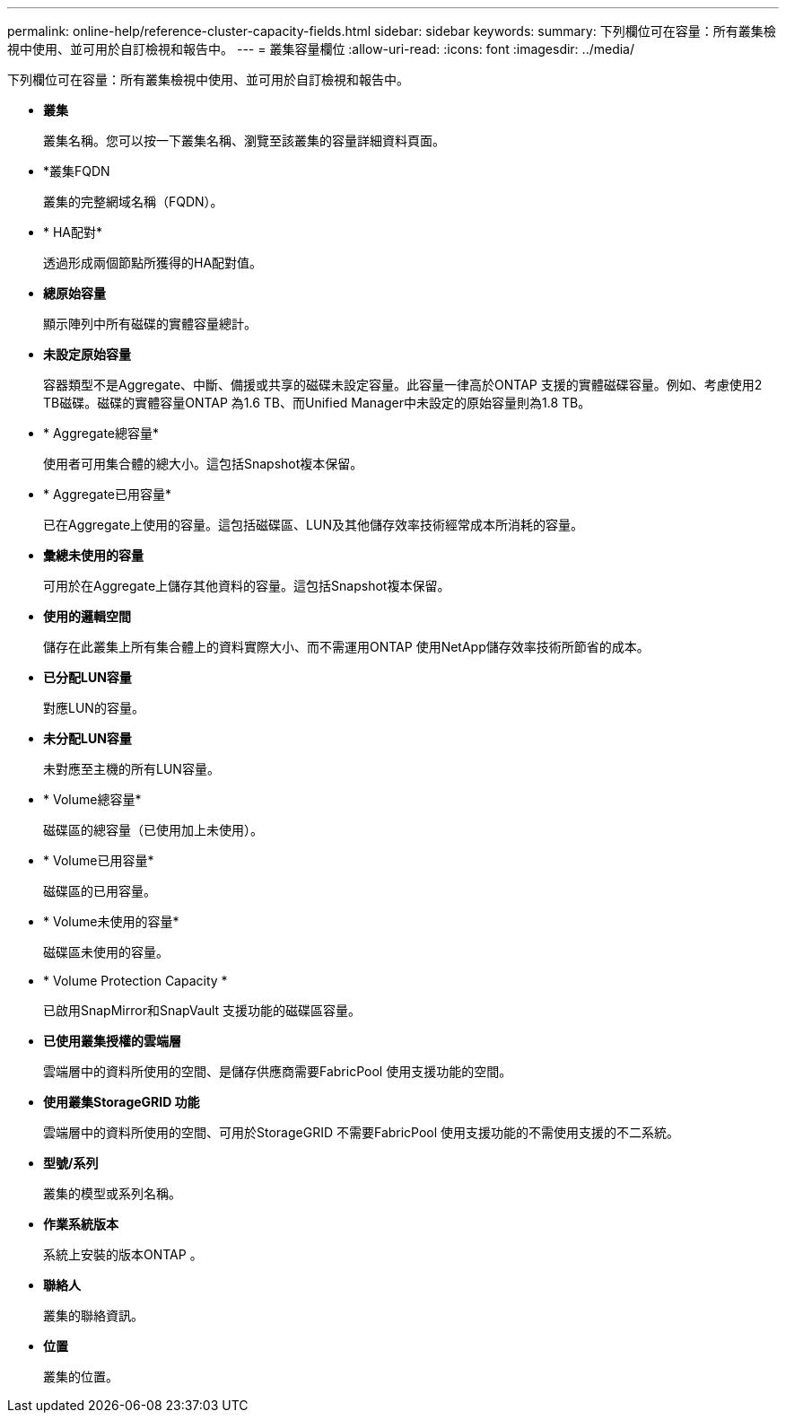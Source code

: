 ---
permalink: online-help/reference-cluster-capacity-fields.html 
sidebar: sidebar 
keywords:  
summary: 下列欄位可在容量：所有叢集檢視中使用、並可用於自訂檢視和報告中。 
---
= 叢集容量欄位
:allow-uri-read: 
:icons: font
:imagesdir: ../media/


[role="lead"]
下列欄位可在容量：所有叢集檢視中使用、並可用於自訂檢視和報告中。

* *叢集*
+
叢集名稱。您可以按一下叢集名稱、瀏覽至該叢集的容量詳細資料頁面。

* *叢集FQDN
+
叢集的完整網域名稱（FQDN）。

* * HA配對*
+
透過形成兩個節點所獲得的HA配對值。

* *總原始容量*
+
顯示陣列中所有磁碟的實體容量總計。

* *未設定原始容量*
+
容器類型不是Aggregate、中斷、備援或共享的磁碟未設定容量。此容量一律高於ONTAP 支援的實體磁碟容量。例如、考慮使用2 TB磁碟。磁碟的實體容量ONTAP 為1.6 TB、而Unified Manager中未設定的原始容量則為1.8 TB。

* * Aggregate總容量*
+
使用者可用集合體的總大小。這包括Snapshot複本保留。

* * Aggregate已用容量*
+
已在Aggregate上使用的容量。這包括磁碟區、LUN及其他儲存效率技術經常成本所消耗的容量。

* *彙總未使用的容量*
+
可用於在Aggregate上儲存其他資料的容量。這包括Snapshot複本保留。

* *使用的邏輯空間*
+
儲存在此叢集上所有集合體上的資料實際大小、而不需運用ONTAP 使用NetApp儲存效率技術所節省的成本。

* *已分配LUN容量*
+
對應LUN的容量。

* *未分配LUN容量*
+
未對應至主機的所有LUN容量。

* * Volume總容量*
+
磁碟區的總容量（已使用加上未使用）。

* * Volume已用容量*
+
磁碟區的已用容量。

* * Volume未使用的容量*
+
磁碟區未使用的容量。

* * Volume Protection Capacity *
+
已啟用SnapMirror和SnapVault 支援功能的磁碟區容量。

* *已使用叢集授權的雲端層*
+
雲端層中的資料所使用的空間、是儲存供應商需要FabricPool 使用支援功能的空間。

* *使用叢集StorageGRID 功能*
+
雲端層中的資料所使用的空間、可用於StorageGRID 不需要FabricPool 使用支援功能的不需使用支援的不二系統。

* *型號/系列*
+
叢集的模型或系列名稱。

* *作業系統版本*
+
系統上安裝的版本ONTAP 。

* *聯絡人*
+
叢集的聯絡資訊。

* *位置*
+
叢集的位置。



